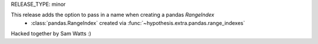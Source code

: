 RELEASE_TYPE: minor

This release adds the option to pass in a name when creating a pandas `RangeIndex`
    * :class:`pandas.RangeIndex` created via :func:`~hypothesis.extra.pandas.range_indexes`

Hacked together by Sam Watts :) 